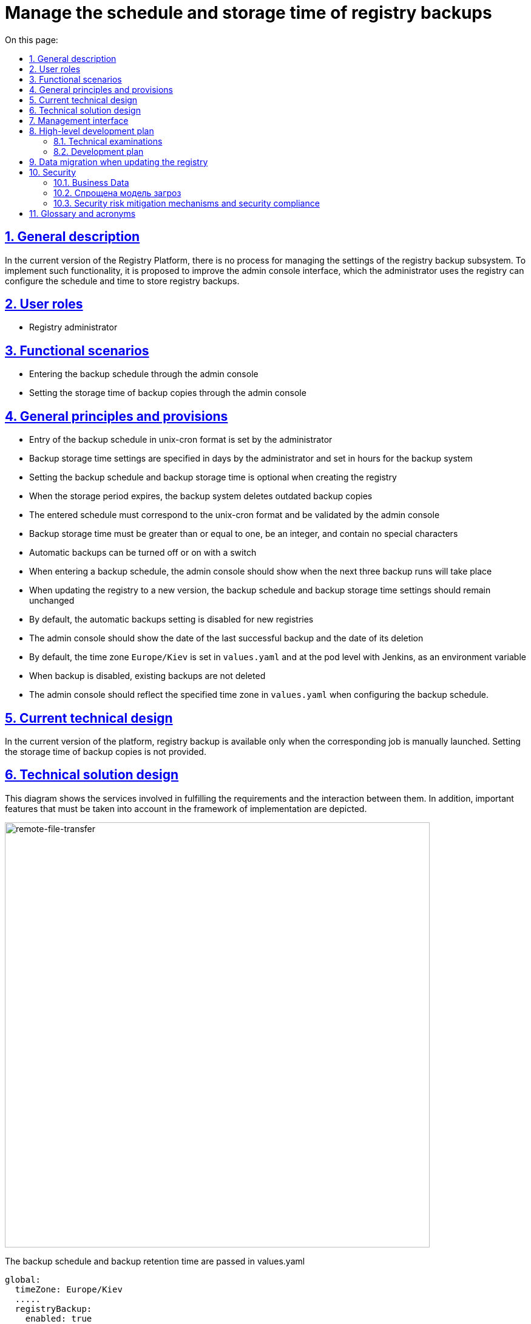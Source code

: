 :toc-title: On this page:
:toc: auto
:toclevels: 5
:experimental:
:sectnums:
:sectnumlevels: 5
:sectanchors:
:sectlinks:
:partnums:

//= Керування розкладом та часом зберігання резервних копій реєстру
= Manage the schedule and storage time of registry backups

//== Загальний опис
== General description
////
В поточній версії Платформи реєстрів не передбачено процесу керування налаштуваннями підсистеми бекапування реєстрів.
Для впровадження такої функціональності пропонується поліпшення інтерфейсу адмін-консолі, використовуючи яку адміністратор
реєстру може налаштовувати розклад та час зберігання резервних копій реєстру.
////
In the current version of the Registry Platform, there is no process for managing the settings of the registry backup subsystem.
To implement such functionality, it is proposed to improve the admin console interface, which the administrator uses
the registry can configure the schedule and time to store registry backups.

//== Ролі користувачів
== User roles

//* Технічний адміністратор реєстру
* Registry administrator
////
== Функціональні сценарії
* Введення розкладу резервного копіювання через адмін-консоль
* Налаштування часу зберігання резервних копій через адмін-консоль
////

== Functional scenarios
* Entering the backup schedule through the admin console
* Setting the storage time of backup copies through the admin console

////
== Загальні принципи та положення
* Введення розкладу резервного копіювання в unix-cron форматі задається адміністратором
* Налаштування часу зберігання резервних копій вказується в днях адміністратором та встановлюється в годинах для системи бекапування
* Налаштування розкладу резервного копіювання та часу зберігання резервних копій не є обовʼязковим при створенні реєстру
* При закінченні строку зберігання система бекапування видаляє застарілі резервні копії
* Введений розклад повинен відповідати unix-cron формату та валідуватись адмін-консоллю
* Час зберігання резервних копій повинен бути більше або дорівнювати одиниці, бути цілим числом та не містити спеціальних символів
* Автоматичне створення резервних копій можна вимкнути або ввімнути за допомогою перемикача
* При введені розкладу резервного копіювання адмін-консоль повинна показати коли відбудуться наступні три запуски резервного копіювання
* При оновленні реєстру на нову версію, налаштування розкладу резервних копій та часу зберігання резервних копій повинно залишитись незмінним
* За замовчуванням налаштування автоматичних резервних копій вимкнено для нових реєстрів
* Адмін-консоль повинна показувати дату останньої успішної резервної копії та термін її видалення
* За замовчуванням тайм-зона `Europe/Kiev` встановлюється у `values.yaml` та на рівні поди з Jenkins, як змінна середовища
* При вимкнені резервного копіювання існуючі резервні копії не видаляються
* Адмін-консоль повинна відображати заданий часовий пояс в `values.yaml` при налаштуванні розкладу резервного копіювання.
////

== General principles and provisions
* Entry of the backup schedule in unix-cron format is set by the administrator
* Backup storage time settings are specified in days by the administrator and set in hours for the backup system
* Setting the backup schedule and backup storage time is optional when creating the registry
* When the storage period expires, the backup system deletes outdated backup copies
* The entered schedule must correspond to the unix-cron format and be validated by the admin console
* Backup storage time must be greater than or equal to one, be an integer, and contain no special characters
* Automatic backups can be turned off or on with a switch
* When entering a backup schedule, the admin console should show when the next three backup runs will take place
* When updating the registry to a new version, the backup schedule and backup storage time settings should remain unchanged
* By default, the automatic backups setting is disabled for new registries
* The admin console should show the date of the last successful backup and the date of its deletion
* By default, the time zone `Europe/Kiev` is set in `values.yaml` and at the pod level with Jenkins, as an environment variable
* When backup is disabled, existing backups are not deleted
* The admin console should reflect the specified time zone in `values.yaml` when configuring the backup schedule.

////
== Поточний технічний дизайн
В поточній версії платформи резервне копіювання реєстрів доступне тільки при ручному запуску відповідної джоби.
Налаштування часу зберігання резервних копій не передбачено.
////

== Current technical design
In the current version of the platform, registry backup is available only when the corresponding job is manually launched.
Setting the storage time of backup copies is not provided.

////
== Технічний дизайн рішення
На даній діаграмі зображено залучені для реалізації вимог сервіси та взаємодію між ними.
Додатково зображено важливі особливості, які необхідно брати до уваги в рамках реалізації.
////

== Technical solution design
This diagram shows the services involved in fulfilling the requirements and the interaction between them.
In addition, important features that must be taken into account in the framework of implementation are depicted.

image::architecture/platform/administrative/control-plane/backup-schedule/backup-schedule.svg[remote-file-transfer,700]

//Розклад резервних копій та час зберігання резервних копій передаються в values.yaml
The backup schedule and backup retention time are passed in values.yaml
[source, yaml]
----
global:
  timeZone: Europe/Kiev
  .....
  registryBackup:
    enabled: true
    schedule: "30 19 * * *"
    expiresInDays: 3
----
////
та в анотацію `registry-parameters/values` codebase ресурсу реєстру.
Оператор повинен зреагувати на зміну в codebase CR та тригернути job provisioner, який перестворить `Create-registry-backup`
джобу з новими параметрами. Приклад налаштування розкладу в Jenkins:
[source, bash]
////
and in the `registry-parameters/values` codebase annotation of the registry resource.
The operator must react to the change in the CR codebase and trigger the job provisioner, which will recreate `Create-registry-backup`
job with new parameters. An example of configuring a schedule in Jenkins:
[source, bash]
----
30 19 * * *
----

//== Інтерфейс керування
== Management interface

//An example of filling in backup parameters. If the schedule is filled out correctly, then we show the next execution dates.

image::architecture/platform/administrative/control-plane/backup-schedule/schedule-2.svg[]

//.Розгорніть, щоб побачити більше мокапів
.Expand to see more mockups
[%collapsible%]
====
//* Початковий стан. Резервне копіювання вимкнено:
* Initial state. Backup is disabled:
+
image::architecture/platform/administrative/control-plane/backup-schedule/schedule-1.svg[]

//* Попередні резервні копії існують в системі. Виводимо дату створення копії та кількість днів до її видалення:
* Previous backups exist in the system. We output the date of creation of the copy and the number of days until its deletion:
+
image::architecture/platform/administrative/control-plane/backup-schedule/schedule-3.svg[]

====

//== Високорівневий план розробки
== High-level development plan

//=== Технічні експертизи
=== Technical examinations

* _BE / DevOps_

////
=== План розробки
* Розширення функционалу codebase оператора тригером jenkins job provisioner після оновлення codebase CR
* Розширення UI функціоналу адмін-консолі по введенню / збереженню налаштувань розкладу резервних копій та часу їх зберігання
* Розробка groovy-функцій в jenkins job provisioner по оновленню параметрів в `Create-registry-backup` job.
////

=== Development plan
* Extending the functionality of the codebase operator with a jenkins job provisioner trigger after updating the CR codebase
* Extension of the UI functionality of the admin console for entering / saving backup schedule settings and their storage time
* Development of groovy functions in jenkins job provisioner for updating parameters in `Create-registry-backup` job.

////
== Міграція даних при оновленні реєстру
* Під час оновлення реєстру на нову версію налаштування розкладу бекапів поточні налаштування повинні залишитись незмінними.
* Необхідно передбачити можливість вимкнення автоматичного бекапування реєстра.
////

== Data migration when updating the registry
* When updating the registry to a new version of the backup schedule settings, the current settings should remain unchanged.
* It is necessary to provide for the possibility of disabling automatic backup of the registry.

//== Безпека
== Security

//=== Бізнес Дані
=== Business Data
////
|===
|Категорія Даних|Опис|Конфіденційність|Цілісність|Доступність
|Технічні дані що містять відкриту інформацію | Налаштування системи, конфіги, параметри з не конфіденційними значеннями але зміна яких може негативно вплинути на атрибути системи |Відсутня|Висока|Висока
|===
////
|===
|Data category|Description|Privacy|Integrity|Accessibility
|Technical data containing open information | System settings, configs, parameters with non-confidential values, but changing which can negatively affect system attributes |Absent|High|High
|===

=== Спрощена модель загроз

image::architecture/platform/administrative/control-plane/backup-schedule/schedule_TM.svg[]

//=== Механізми протидії ризикам безпеки та відповідність вимогам безпеки
=== Security risk mitigation mechanisms and security compliance

////

|===
| Ризик | Засоби контролю безпеки | Реалізація | Пріорітет 
| Віддалене виконання команди (RCE). Значення expiresInDays без санітізації комітається в геріт з інтерфейсу адмін консолі. Під час запуску процедури резервного копіювання значення передається в скрипт backup-registry.sh як аргумент знову без санітізації що дає змогу виконати будь-яку системну команду на провіженері
a|
- Реалізувати механізм позитивної валідації для форми "Розклад" на фронтенді
- Реалізувати механізм позитивної валідації для даних з форми "Розклад" на бекенді
- Реалізувати механзм строгої типізації та валідації для даних expiresInDays на фронтенді
- Реалізувати механзм строгої типізації та валідації для даних з форми expiresInDays на бекенді
- Реалізувати механізм санітізації аргументів в скрипті backup-registry.sh
| Частково враховано в початковому дизайні. Залишилось реалізувати механізм санітізації аргументів в скрипті backup-registry.sh | Критичний

| Відмова в обслуговуванні через вичерпання обчислювальних ресурсів (DOS) шляхом задання розкладу виконання резервного копіювання кожну хвилину
a|
- Розробити обмеження для розкладу виконання резервного копіювання як мінімум один раз на годину.
| Не враховано в початковому дизайні | Високий

| Ризик втрати даних при занадто малому терміну зберігання резервних копій
a|
- Розробити мінімальний ліміт для терміну зберігання резервних копій рівний 7 дням.
| Не враховано в початковому дизайні | Високий

| Ризик втрати даних при відсутності увімкненого резервного копіювання за замовчуванням. (Secure by default)
a|
- Розробити розклад виконання резервного копіювання та терміну зберігання за замовчуванням та використовувати його для нових реєстрів.
| Не враховано в початковому дизайні | Високий

| Відмова від авторства. Відсутність аудит логу і інформації хто займався конфігурацією резервного копіювання.
a|
- Цільовий сервіс має логувати усі запити та надсилати їх до централізованої системи логування та моніторингу.
- Переконатись що усі неуспішні запити та помилки при виконанні операцій будуть залоговані.
- Система логування має використовувати уніфікований час та часову зону.
- Логи мають бути у уніфікованому форматі та містити усю необхідну інформацію для розслідування інцидентів безпеки.
- Логи не мають містити чутливої інформації або вона повинна бути заплутана (obfuscated) відповідним чином
| Не враховано в початковому дизайні | Середній

| Ризик витоку даних при використання зовнішнього простору домених імен
a|
- Перевести всю внутрішню міжсервісну комунікацю на приватні домені імена.
| Частково враховано в початковому дизайні. Деякі сервіси можуть використовувати зовнішні адреси. Потрібно перевести усі сервіси на комунікацію всередині приватної мережі | Середній

| Вимоги з безпеки: Налаштування мережевих політик безпеки
a|
- Налаштувати мережеві політики таким чином щоб вони відповідали принципу найменших прівілеїв.
| Враховано в початковому дизайні  | Середній

////

|===
| Risk | Security controls | Realization | Priority
| Remote command execution (RCE). The expiresInDays value without sanitization is committed to herit from the admin console interface. When starting the backup procedure, the value is passed to the backup-registry.sh script as an argument, again without sanitization, which allows you to execute any system command on the provisioner
a|
- Implement a positive validation mechanism for the "Schedule" form on the frontend
- Implement a positive validation mechanism for data from the "Schedule" form on the backend
- Implement a strict typing and validation mechanism for expiresInDays data on the frontend
- Implement a mechanism of strict typing and validation for data from the expiresInDays form on the backend
- Implement the argument sanitization mechanism in the backup-registry.sh script
| Partially considered in the initial design. It remains to implement the argument sanitization mechanism in the backup-registry.sh script | Critical

| Refusal of Service (DOS) by scheduling backups to run every minute
a|
- Design a limit for the backup schedule to run at least once an hour.
| Not considered in the initial design | High

|Risk of data loss if the storage period for backup copies is too short
a|
- Develop a minimum limit for the storage period of backup copies equal to 7 days.
| Not considered in the initial design | High

| Risk of data loss if backup is not enabled by default. (Secure by default)
a|
- Develop a default backup and retention schedule and use it for new registries.
| Not considered in the initial design | High

| Disclaimer of authorship. Lack of audit log and information about who was involved in the backup configuration.
a|
- The target service should log all requests and send them to a centralized logging and monitoring system.
- Make sure that all unsuccessful requests and errors during operations will be logged.
- The logging system must use a unified time and time zone.
- Logs must be in a unified format and contain all the necessary information for the investigation of security incidents.
- Logs should not contain sensitive information or it should be obfuscated accordingly
| Not considered in the initial design | Average

| Risk of data leakage when using external domain name space
a|
- Transfer all internal interservice communication to private domain names.
| Partially considered in the initial design. Some services may use external addresses. It is necessary to transfer all services to communication within a private network | Average

| Security requirements: Configuring network security policies
a|
- Configure network policies to conform to the principle of least privilege.
| Considered in the initial design | Average


|===
//== Глосарій та акроніми
== Glossary and acronyms

[cols="3,6"]
|===
|Term|Description

|_СR_
|Custom Resource

|===
